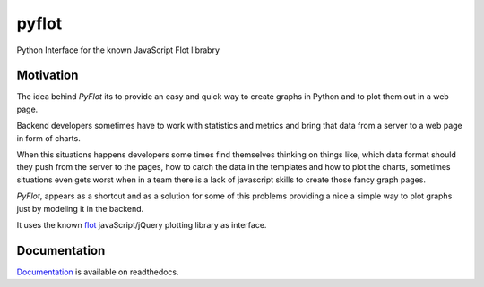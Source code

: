 ======
pyflot
======

.. image:: https://secure.travis-ci.org/andrefsp/pyflot.png
    :target: https://travis-ci.org/andrefsp/pyflot

.. image:: ttps://coveralls.io/repos/andrefsp/pyflot/badge.png?branch=master
    :target: https://coveralls.io/r/andrefsp/pyflot?branch=master


Python Interface for the known JavaScript Flot librabry


Motivation
==========

The idea behind *PyFlot* its to provide an easy and quick way to create graphs in Python and to plot them out in a web page.

Backend developers sometimes have to work with statistics and metrics and bring that data from a server to a web page in form of charts. 

When this situations happens developers some times find themselves thinking on things like, which data format should they push from the server to the pages, how to catch the data in the templates and how to plot the charts, sometimes situations even gets worst when in a team there is a lack of javascript skills to create those fancy graph pages.

*PyFlot*, appears as a shortcut and as a solution for some of this problems providing a nice a simple way to plot graphs just by modeling it in the backend.

It uses the known flot_ javaScript/jQuery plotting library as interface.

.. _flot: http://www.flotcharts.org

Documentation
=============

Documentation_ is available on readthedocs. 

.. _Documentation: http://pyflot-docs.readthedocs.org 


